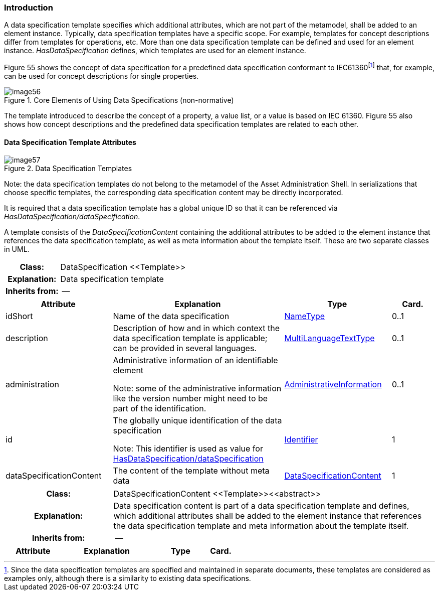 ////
== Data Specification Templates (normative)
////

=== Introduction

A data specification template specifies which additional attributes, which are not part of the metamodel, shall be added to an element instance. Typically, data specification templates have a specific scope. For example, templates for concept descriptions differ from templates for operations, etc. More than one data specification template can be defined and used for an element instance. _HasDataSpecification_ defines, which templates are used for an element instance.

Figure 55 shows the concept of data specification for a predefined data specification conformant to IEC61360footnote:[Since the data specification templates are specified and maintained in separate documents, these templates are considered as examples only, although there is a similarity to existing data specifications.] that, for example, can be used for concept descriptions for single properties.

.Core Elements of Using Data Specifications (non-normative)
image::image56.png[]

The template introduced to describe the concept of a property, a value list, or a value is based on IEC 61360. Figure 55 also shows how concept descriptions and the predefined data specification templates are related to each other.

==== Data Specification Template Attributes

.Data Specification Templates
image::image57.png[]


====
Note: the data specification templates do not belong to the metamodel of the Asset Administration Shell. In serializations that choose specific templates, the corresponding data specification content may be directly incorporated.
====


It is required that a data specification template has a global unique ID so that it can be referenced via _HasDataSpecification/dataSpecification_.

A template consists of the _DataSpecificationContent_ containing the additional attributes to be added to the element instance that references the data specification template, as well as meta information about the template itself. These are two separate classes in UML.

[.table-with-appendix-table]
[cols="25%h,75%"]
|===
|Class: |[[DataSpecification]]DataSpecification \<<Template>>
|Explanation: |Data specification template
|Inherits from: |--
|===
[cols="25%,40%,25%,10%",options="header"]
|===
|Attribute |Explanation |Type |Card.

|idShort | Name of the data specification |xref:NameType[NameType] |0..1

|description |Description of how and in which context the data specification template is applicable; can be provided in several languages. |xref:MultiLanguageTextType[MultiLanguageTextType] |0..1

|administration a|
Administrative information of an identifiable element


====
Note: some of the administrative information like the version number might need to be part of the identification.
====

|xref:AdministrativeInformation[AdministrativeInformation] |0..1

|id a|
The globally unique identification of the data specification


====
Note: This identifier is used as value for xref:HasDataSpecification[HasDataSpecification/dataSpecification] 
====

|xref:Identifier[Identifier] |1

|dataSpecificationContent |The content of the template without meta data
|xref:DataSpecificationContent[DataSpecificationContent] |1

|===

[.table-with-appendix-table]
[cols="25%h,75%"]
|===
|Class: |[[DataSpecificationContent]]DataSpecificationContent \<<Template>>\<<abstract>>
|Explanation: |Data specification content is part of a data specification template and defines, which additional attributes shall be added to the element instance that references the data specification template and meta information about the template itself.
|Inherits from: |--
|===
[cols="25%,40%,25%,10%",options="header"]
|===
|Attribute |Explanation |Type |Card.
|===

